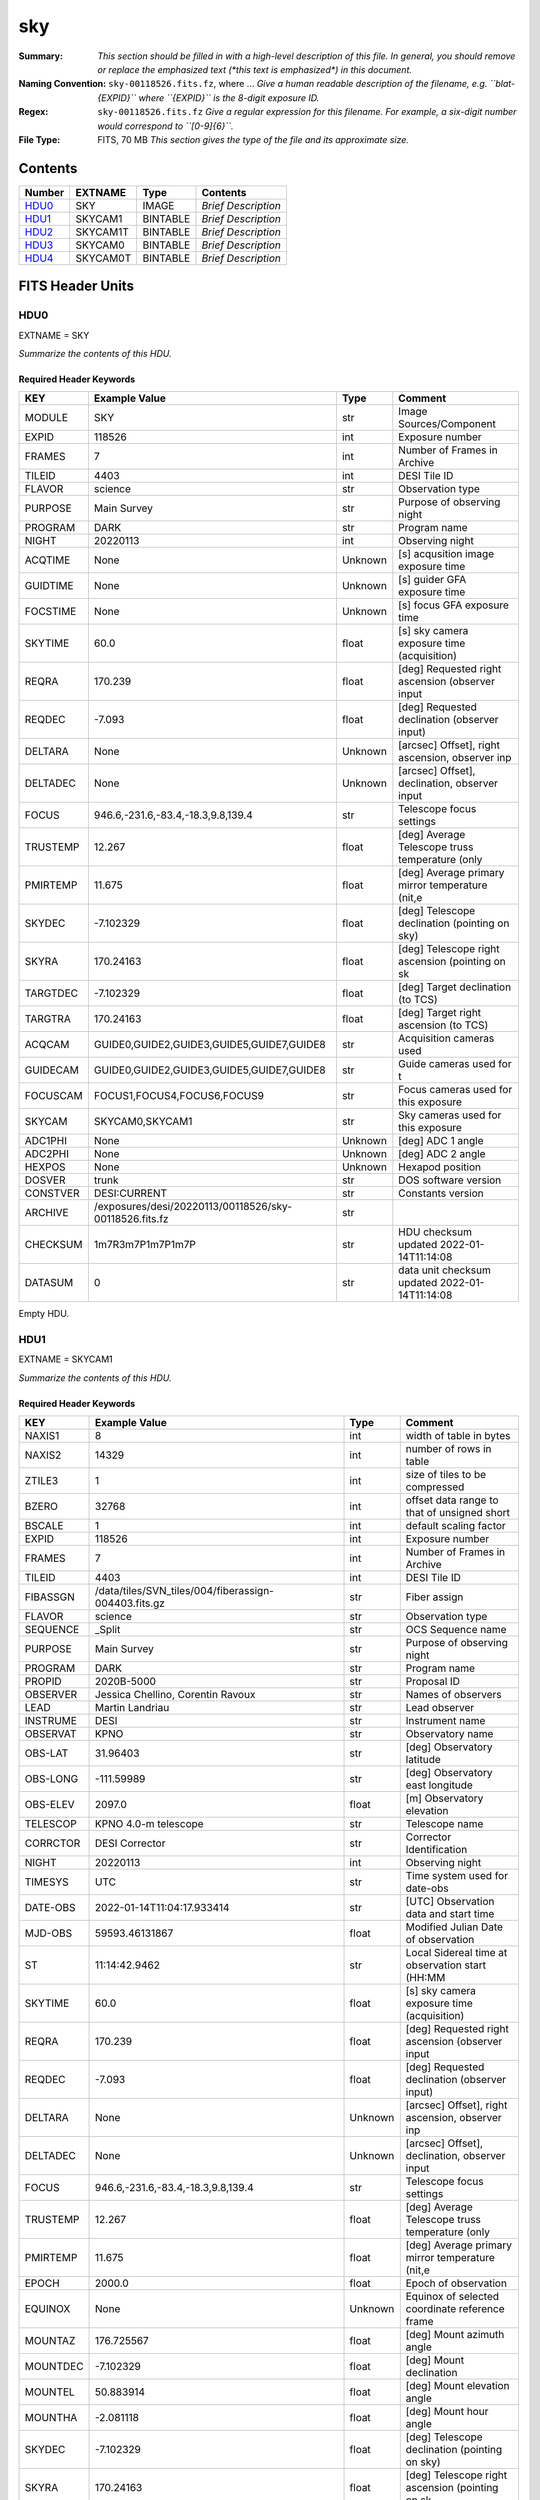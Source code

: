 ===
sky
===

:Summary: *This section should be filled in with a high-level description of
    this file. In general, you should remove or replace the emphasized text
    (\*this text is emphasized\*) in this document.*
:Naming Convention: ``sky-00118526.fits.fz``, where ... *Give a human readable
    description of the filename, e.g. ``blat-{EXPID}`` where ``{EXPID}``
    is the 8-digit exposure ID.*
:Regex: ``sky-00118526.fits.fz`` *Give a regular expression for this filename.
    For example, a six-digit number would correspond to ``[0-9]{6}``.*
:File Type: FITS, 70 MB  *This section gives the type of the file
    and its approximate size.*

Contents
========

====== ======== ======== ===================
Number EXTNAME  Type     Contents
====== ======== ======== ===================
HDU0_  SKY      IMAGE    *Brief Description*
HDU1_  SKYCAM1  BINTABLE *Brief Description*
HDU2_  SKYCAM1T BINTABLE *Brief Description*
HDU3_  SKYCAM0  BINTABLE *Brief Description*
HDU4_  SKYCAM0T BINTABLE *Brief Description*
====== ======== ======== ===================


FITS Header Units
=================

HDU0
----

EXTNAME = SKY

*Summarize the contents of this HDU.*

Required Header Keywords
~~~~~~~~~~~~~~~~~~~~~~~~

======== ====================================================== ======= ===============================================
KEY      Example Value                                          Type    Comment
======== ====================================================== ======= ===============================================
MODULE   SKY                                                    str     Image Sources/Component
EXPID    118526                                                 int     Exposure number
FRAMES   7                                                      int     Number of Frames in Archive
TILEID   4403                                                   int     DESI Tile ID
FLAVOR   science                                                str     Observation type
PURPOSE  Main Survey                                            str     Purpose of observing night
PROGRAM  DARK                                                   str     Program name
NIGHT    20220113                                               int     Observing night
ACQTIME  None                                                   Unknown [s] acqusition image exposure time
GUIDTIME None                                                   Unknown [s] guider GFA exposure time
FOCSTIME None                                                   Unknown [s] focus GFA exposure time
SKYTIME  60.0                                                   float   [s] sky camera exposure time (acquisition)
REQRA    170.239                                                float   [deg] Requested right ascension (observer input
REQDEC   -7.093                                                 float   [deg] Requested declination (observer input)
DELTARA  None                                                   Unknown [arcsec] Offset], right ascension, observer inp
DELTADEC None                                                   Unknown [arcsec] Offset], declination, observer input
FOCUS    946.6,-231.6,-83.4,-18.3,9.8,139.4                     str     Telescope focus settings
TRUSTEMP 12.267                                                 float   [deg] Average Telescope truss temperature (only
PMIRTEMP 11.675                                                 float   [deg] Average primary mirror temperature (nit,e
SKYDEC   -7.102329                                              float   [deg] Telescope declination (pointing on sky)
SKYRA    170.24163                                              float   [deg] Telescope right ascension (pointing on sk
TARGTDEC -7.102329                                              float   [deg] Target declination (to TCS)
TARGTRA  170.24163                                              float   [deg] Target right ascension (to TCS)
ACQCAM   GUIDE0,GUIDE2,GUIDE3,GUIDE5,GUIDE7,GUIDE8              str     Acquisition cameras used
GUIDECAM GUIDE0,GUIDE2,GUIDE3,GUIDE5,GUIDE7,GUIDE8              str     Guide cameras used for t
FOCUSCAM FOCUS1,FOCUS4,FOCUS6,FOCUS9                            str     Focus cameras used for this exposure
SKYCAM   SKYCAM0,SKYCAM1                                        str     Sky cameras used for this exposure
ADC1PHI  None                                                   Unknown [deg] ADC 1 angle
ADC2PHI  None                                                   Unknown [deg] ADC 2 angle
HEXPOS   None                                                   Unknown Hexapod position
DOSVER   trunk                                                  str     DOS software version
CONSTVER DESI:CURRENT                                           str     Constants version
ARCHIVE  /exposures/desi/20220113/00118526/sky-00118526.fits.fz str
CHECKSUM 1m7R3m7P1m7P1m7P                                       str     HDU checksum updated 2022-01-14T11:14:08
DATASUM           0                                             str     data unit checksum updated 2022-01-14T11:14:08
======== ====================================================== ======= ===============================================

Empty HDU.

HDU1
----

EXTNAME = SKYCAM1

*Summarize the contents of this HDU.*

Required Header Keywords
~~~~~~~~~~~~~~~~~~~~~~~~

======== ==================================================== ======= ===============================================
KEY      Example Value                                        Type    Comment
======== ==================================================== ======= ===============================================
NAXIS1   8                                                    int     width of table in bytes
NAXIS2   14329                                                int     number of rows in table
ZTILE3   1                                                    int     size of tiles to be compressed
BZERO    32768                                                int     offset data range to that of unsigned short
BSCALE   1                                                    int     default scaling factor
EXPID    118526                                               int     Exposure number
FRAMES   7                                                    int     Number of Frames in Archive
TILEID   4403                                                 int     DESI Tile ID
FIBASSGN /data/tiles/SVN_tiles/004/fiberassign-004403.fits.gz str     Fiber assign
FLAVOR   science                                              str     Observation type
SEQUENCE _Split                                               str     OCS Sequence name
PURPOSE  Main Survey                                          str     Purpose of observing night
PROGRAM  DARK                                                 str     Program name
PROPID   2020B-5000                                           str     Proposal ID
OBSERVER Jessica Chellino, Corentin Ravoux                    str     Names of observers
LEAD     Martin Landriau                                      str     Lead observer
INSTRUME DESI                                                 str     Instrument name
OBSERVAT KPNO                                                 str     Observatory name
OBS-LAT  31.96403                                             str     [deg] Observatory latitude
OBS-LONG -111.59989                                           str     [deg] Observatory east longitude
OBS-ELEV 2097.0                                               float   [m] Observatory elevation
TELESCOP KPNO 4.0-m telescope                                 str     Telescope name
CORRCTOR DESI Corrector                                       str     Corrector Identification
NIGHT    20220113                                             int     Observing night
TIMESYS  UTC                                                  str     Time system used for date-obs
DATE-OBS 2022-01-14T11:04:17.933414                           str     [UTC] Observation data and start time
MJD-OBS  59593.46131867                                       float   Modified Julian Date of observation
ST       11:14:42.9462                                        str     Local Sidereal time at observation start (HH:MM
SKYTIME  60.0                                                 float   [s] sky camera exposure time (acquisition)
REQRA    170.239                                              float   [deg] Requested right ascension (observer input
REQDEC   -7.093                                               float   [deg] Requested declination (observer input)
DELTARA  None                                                 Unknown [arcsec] Offset], right ascension, observer inp
DELTADEC None                                                 Unknown [arcsec] Offset], declination, observer input
FOCUS    946.6,-231.6,-83.4,-18.3,9.8,139.4                   str     Telescope focus settings
TRUSTEMP 12.267                                               float   [deg] Average Telescope truss temperature (only
PMIRTEMP 11.675                                               float   [deg] Average primary mirror temperature (nit,e
EPOCH    2000.0                                               float   Epoch of observation
EQUINOX  None                                                 Unknown Equinox of selected coordinate reference frame
MOUNTAZ  176.725567                                           float   [deg] Mount azimuth angle
MOUNTDEC -7.102329                                            float   [deg] Mount declination
MOUNTEL  50.883914                                            float   [deg] Mount elevation angle
MOUNTHA  -2.081118                                            float   [deg] Mount hour angle
SKYDEC   -7.102329                                            float   [deg] Telescope declination (pointing on sky)
SKYRA    170.24163                                            float   [deg] Telescope right ascension (pointing on sk
TARGTDEC -7.102329                                            float   [deg] Target declination (to TCS)
TARGTRA  170.24163                                            float   [deg] Target right ascension (to TCS)
USEETC   T                                                    bool    ETC data available if true
ACQCAM   GUIDE0,GUIDE2,GUIDE3,GUIDE5,GUIDE7,GUIDE8            str     Acquisition cameras used
GUIDECAM GUIDE0,GUIDE2,GUIDE3,GUIDE5,GUIDE7,GUIDE8            str     Guide cameras used for t
FOCUSCAM FOCUS1,FOCUS4,FOCUS6,FOCUS9                          str     Focus cameras used for this exposure
SKYCAM   SKYCAM0,SKYCAM1                                      str     Sky cameras used for this exposure
ADC1PHI  None                                                 Unknown [deg] ADC 1 angle
USESKY   T                                                    bool    DOS Control: use Sky Monitor
USEFOCUS T                                                    bool    DOS Control: use focus
HEXPOS   None                                                 Unknown Hexapod position
HEXTRIM  0.0,0.0,0.0,0.0,0.0,0.0                              str     Hexapod trim values
USEROTAT T                                                    bool    DOS Control: use rotator
ROTOFFST 138.8                                                float   [arcsec] Rotator offset
ROTENBLD T                                                    bool    Rotator enabled
ROTRATE  0.513                                                float   [arcsec/min] Rotator rate
USEGUIDR T                                                    bool    DOS Control: use guider
USEDONUT T                                                    bool    DOS Control: use donuts
RADESYS  FK5                                                  str     Coordinate reference frame of major/minor axes
SHAPE    2047,3072                                            str
DOSVER   trunk                                                str     DOS software version
OCSVER   1.2                                                  float   OCS software version
CONSTVER DESI:CURRENT                                         str     Constants version
INIFILE  /data/msdos/dos_home/architectures/kpno/desi.ini     str     DOS Configuration
ADCPHI2  None                                                 Unknown
ROI      None                                                 Unknown
ROIWIDTH None                                                 Unknown
GEXPMODE None                                                 Unknown GFA readout mode (loop/normal)
DEVICEID None                                                 Unknown GFA device id (serial number)
REQTIME  1860.0                                               float   [s] Requested exposure time
CHECKSUM CPA0EN50CNA0CN30                                     str     HDU checksum updated 2022-01-14T11:14:08
DATASUM  4223421838                                           str     data unit checksum updated 2022-01-14T11:14:08
======== ==================================================== ======= ===============================================

Data: FITS image [int16 (compressed), 3072x2047x7]

HDU2
----

EXTNAME = SKYCAM1T

*Summarize the contents of this HDU.*

Required Header Keywords
~~~~~~~~~~~~~~~~~~~~~~~~

======== ================ ==== ==============================================
KEY      Example Value    Type Comment
======== ================ ==== ==============================================
NAXIS1   144              int  width of table in bytes
NAXIS2   7                int  number of rows in table
CHECKSUM S14XT04US04US04U str  HDU checksum updated 2022-01-14T11:14:08
DATASUM  136958306        str  data unit checksum updated 2022-01-14T11:14:08
======== ================ ==== ==============================================

Required Data Table Columns
~~~~~~~~~~~~~~~~~~~~~~~~~~~

======== ======== ===== ===================
Name     Type     Units Description
======== ======== ===== ===================
EXPTIME  float64        label for field   1
NIGHT    int64          label for field   2
DATE-OBS char[26]       label for field   3
TIME-OBS char[15]       label for field   4
MJD-OBS  float64        label for field   5
OPENSHUT char[26]       label for field   6
ST       char[13]       label for field   7
HEXPOS   char[4]        label for field   8
GAMBNTT  char[4]        label for field   9
GFPGAT   char[4]        label for field  10
GFILTERT char[4]        label for field  11
GCOLDTEC char[4]        label for field  12
GHOTTEC  char[4]        label for field  13
GCCDTEMP char[4]        label for field  14
GCAMTEMP char[4]        label for field  15
GHUMID2  char[4]        label for field  16
GHUMID3  char[4]        label for field  17
======== ======== ===== ===================

HDU3
----

EXTNAME = SKYCAM0

*Summarize the contents of this HDU.*

Required Header Keywords
~~~~~~~~~~~~~~~~~~~~~~~~

======== ==================================================== ======= ===============================================
KEY      Example Value                                        Type    Comment
======== ==================================================== ======= ===============================================
NAXIS1   8                                                    int     width of table in bytes
NAXIS2   14329                                                int     number of rows in table
ZTILE3   1                                                    int     size of tiles to be compressed
BZERO    32768                                                int     offset data range to that of unsigned short
BSCALE   1                                                    int     default scaling factor
EXPID    118526                                               int     Exposure number
FRAMES   7                                                    int     Number of Frames in Archive
TILEID   4403                                                 int     DESI Tile ID
FIBASSGN /data/tiles/SVN_tiles/004/fiberassign-004403.fits.gz str     Fiber assign
FLAVOR   science                                              str     Observation type
SEQUENCE _Split                                               str     OCS Sequence name
PURPOSE  Main Survey                                          str     Purpose of observing night
PROGRAM  DARK                                                 str     Program name
PROPID   2020B-5000                                           str     Proposal ID
OBSERVER Jessica Chellino, Corentin Ravoux                    str     Names of observers
LEAD     Martin Landriau                                      str     Lead observer
INSTRUME DESI                                                 str     Instrument name
OBSERVAT KPNO                                                 str     Observatory name
OBS-LAT  31.96403                                             str     [deg] Observatory latitude
OBS-LONG -111.59989                                           str     [deg] Observatory east longitude
OBS-ELEV 2097.0                                               float   [m] Observatory elevation
TELESCOP KPNO 4.0-m telescope                                 str     Telescope name
CORRCTOR DESI Corrector                                       str     Corrector Identification
NIGHT    20220113                                             int     Observing night
TIMESYS  UTC                                                  str     Time system used for date-obs
DATE-OBS 2022-01-14T11:04:17.933414                           str     [UTC] Observation data and start time
MJD-OBS  59593.46131867                                       float   Modified Julian Date of observation
ST       11:14:42.9462                                        str     Local Sidereal time at observation start (HH:MM
SKYTIME  60.0                                                 float   [s] sky camera exposure time (acquisition)
REQRA    170.239                                              float   [deg] Requested right ascension (observer input
REQDEC   -7.093                                               float   [deg] Requested declination (observer input)
DELTARA  None                                                 Unknown [arcsec] Offset], right ascension, observer inp
DELTADEC None                                                 Unknown [arcsec] Offset], declination, observer input
FOCUS    946.6,-231.6,-83.4,-18.3,9.8,139.4                   str     Telescope focus settings
TRUSTEMP 12.267                                               float   [deg] Average Telescope truss temperature (only
PMIRTEMP 11.675                                               float   [deg] Average primary mirror temperature (nit,e
EPOCH    2000.0                                               float   Epoch of observation
EQUINOX  None                                                 Unknown Equinox of selected coordinate reference frame
MOUNTAZ  176.725567                                           float   [deg] Mount azimuth angle
MOUNTDEC -7.102329                                            float   [deg] Mount declination
MOUNTEL  50.883914                                            float   [deg] Mount elevation angle
MOUNTHA  -2.081118                                            float   [deg] Mount hour angle
SKYDEC   -7.102329                                            float   [deg] Telescope declination (pointing on sky)
SKYRA    170.24163                                            float   [deg] Telescope right ascension (pointing on sk
TARGTDEC -7.102329                                            float   [deg] Target declination (to TCS)
TARGTRA  170.24163                                            float   [deg] Target right ascension (to TCS)
USEETC   T                                                    bool    ETC data available if true
ACQCAM   GUIDE0,GUIDE2,GUIDE3,GUIDE5,GUIDE7,GUIDE8            str     Acquisition cameras used
GUIDECAM GUIDE0,GUIDE2,GUIDE3,GUIDE5,GUIDE7,GUIDE8            str     Guide cameras used for t
FOCUSCAM FOCUS1,FOCUS4,FOCUS6,FOCUS9                          str     Focus cameras used for this exposure
SKYCAM   SKYCAM0,SKYCAM1                                      str     Sky cameras used for this exposure
ADC1PHI  None                                                 Unknown [deg] ADC 1 angle
USESKY   T                                                    bool    DOS Control: use Sky Monitor
USEFOCUS T                                                    bool    DOS Control: use focus
HEXPOS   None                                                 Unknown Hexapod position
HEXTRIM  0.0,0.0,0.0,0.0,0.0,0.0                              str     Hexapod trim values
USEROTAT T                                                    bool    DOS Control: use rotator
ROTOFFST 138.8                                                float   [arcsec] Rotator offset
ROTENBLD T                                                    bool    Rotator enabled
ROTRATE  0.513                                                float   [arcsec/min] Rotator rate
USEGUIDR T                                                    bool    DOS Control: use guider
USEDONUT T                                                    bool    DOS Control: use donuts
RADESYS  FK5                                                  str     Coordinate reference frame of major/minor axes
SHAPE    2047,3072                                            str
DOSVER   trunk                                                str     DOS software version
OCSVER   1.2                                                  float   OCS software version
CONSTVER DESI:CURRENT                                         str     Constants version
INIFILE  /data/msdos/dos_home/architectures/kpno/desi.ini     str     DOS Configuration
ADCPHI2  None                                                 Unknown
ROI      None                                                 Unknown
ROIWIDTH None                                                 Unknown
GEXPMODE None                                                 Unknown GFA readout mode (loop/normal)
DEVICEID None                                                 Unknown GFA device id (serial number)
REQTIME  1860.0                                               float   [s] Requested exposure time
CHECKSUM SLfNTKfKSKfKSKfK                                     str     HDU checksum updated 2022-01-14T11:14:09
DATASUM  4278834758                                           str     data unit checksum updated 2022-01-14T11:14:09
======== ==================================================== ======= ===============================================

Data: FITS image [int16 (compressed), 3072x2047x7]

HDU4
----

EXTNAME = SKYCAM0T

*Summarize the contents of this HDU.*

Required Header Keywords
~~~~~~~~~~~~~~~~~~~~~~~~

======== ================ ==== ==============================================
KEY      Example Value    Type Comment
======== ================ ==== ==============================================
NAXIS1   144              int  width of table in bytes
NAXIS2   7                int  number of rows in table
CHECKSUM dFIceCHbdCHbdCHb str  HDU checksum updated 2022-01-14T11:14:09
DATASUM  3066928412       str  data unit checksum updated 2022-01-14T11:14:09
======== ================ ==== ==============================================

Required Data Table Columns
~~~~~~~~~~~~~~~~~~~~~~~~~~~

======== ======== ===== ===================
Name     Type     Units Description
======== ======== ===== ===================
EXPTIME  float64        label for field   1
NIGHT    int64          label for field   2
DATE-OBS char[26]       label for field   3
TIME-OBS char[15]       label for field   4
MJD-OBS  float64        label for field   5
OPENSHUT char[26]       label for field   6
ST       char[13]       label for field   7
HEXPOS   char[4]        label for field   8
GAMBNTT  char[4]        label for field   9
GFPGAT   char[4]        label for field  10
GFILTERT char[4]        label for field  11
GCOLDTEC char[4]        label for field  12
GHOTTEC  char[4]        label for field  13
GCCDTEMP char[4]        label for field  14
GCAMTEMP char[4]        label for field  15
GHUMID2  char[4]        label for field  16
GHUMID3  char[4]        label for field  17
======== ======== ===== ===================


Notes and Examples
==================

*Add notes and examples here.  You can also create links to example files.*
